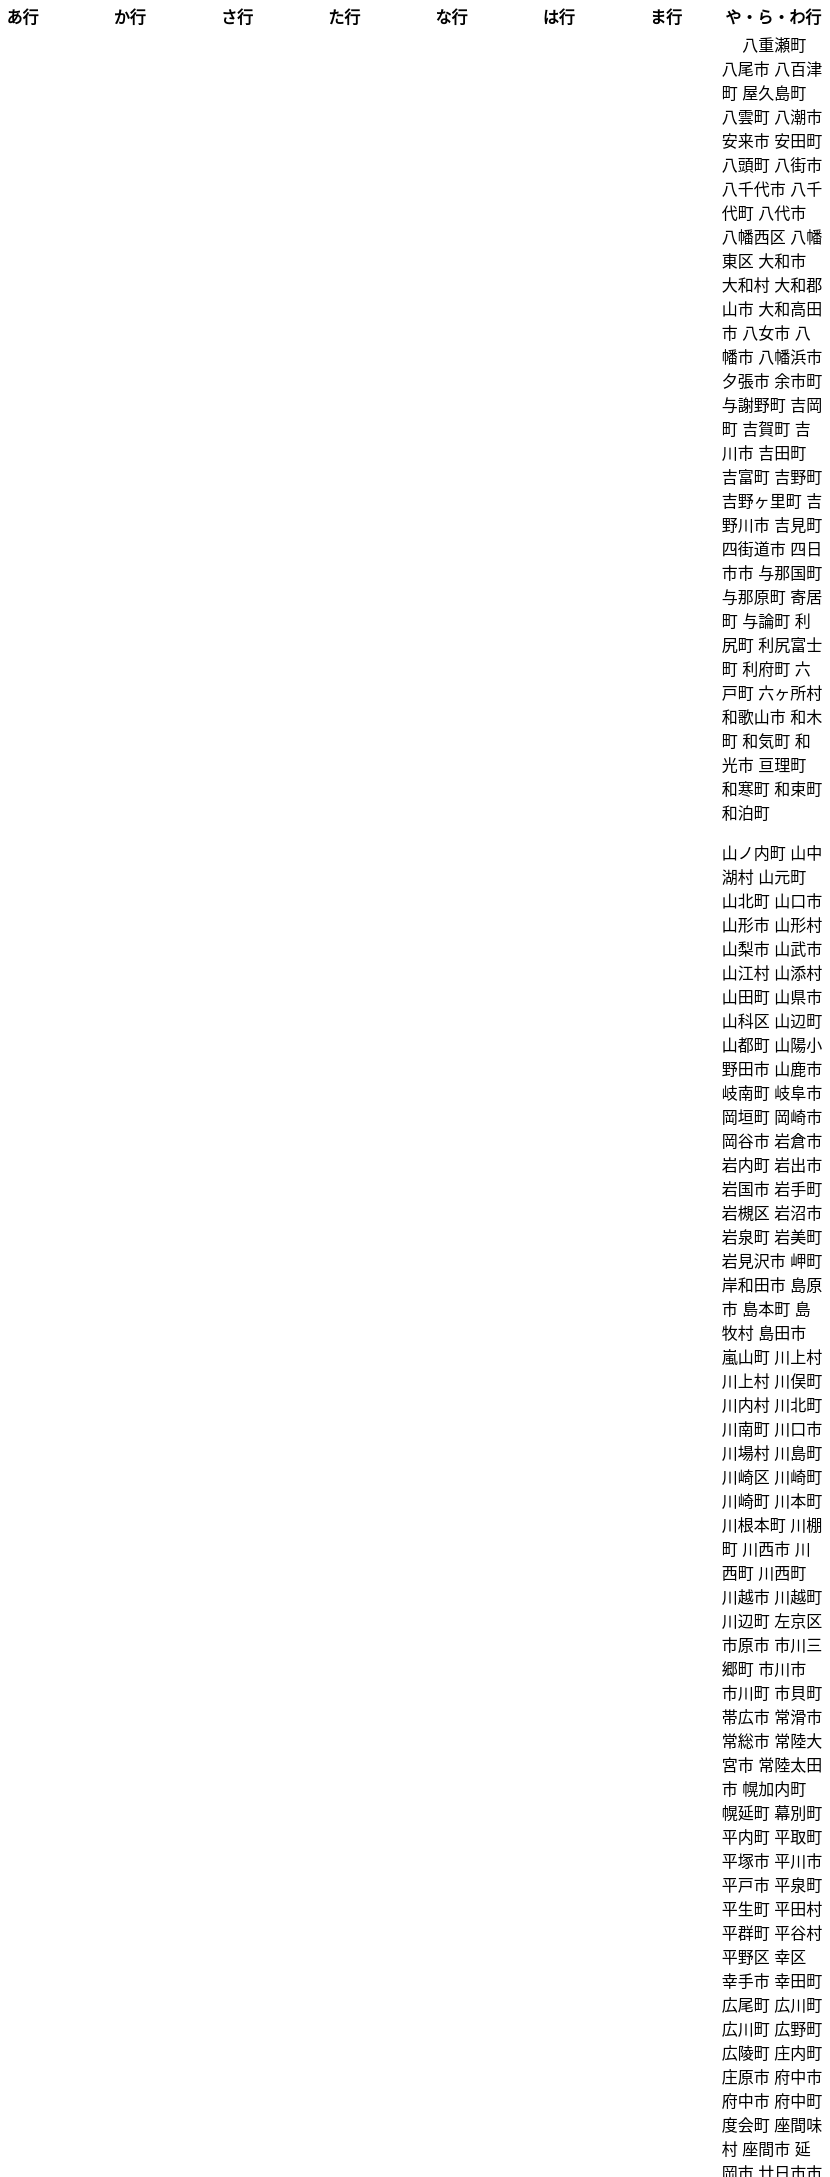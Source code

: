 [width="100%",options="header"]
|===
| あ行 | か行 | さ行 | た行　| な行　| は行　| ま行　| や・ら・わ行


|  相生市
 会津坂下町
 会津美里町
 会津若松市
 姶良市
 安芸区
 安芸市
 安芸太田町
 安芸高田市
　あきる野市
 上尾市
 上松町
 安佐北区
 あさぎり町
 安佐南区
 厚木市
 厚別区
 厚真町
 厚岸町
 厚沢部町
 安曇野市
 安平町
 あま市
 尼崎市
 天城町
 天草市
 奄美市
 あわら市
 安城市
 安堵町
 安中市
 安八町
 伊江村
 伊方町
 井川町
 伊賀市
 壱岐市
 伊佐市
 伊豆市
 伊豆の国市
 いすみ市
 出水市
 和泉市
 出雲市
 出雲崎町
 伊勢市
 伊勢崎市
 伊勢原市
 伊仙町
 伊是名村
 伊丹市
 いちき串木野市
 一関市
 一戸町
 一宮市
 一宮町
 五木村
 井手町
 伊東市
 伊那市
 伊奈町
 いなべ市
 印南町
 伊根町
 いの町
 井原市
 伊平屋村
 今金町
 今治市
 今別町
 伊万里市
 射水市
 伊予市
 入間市
 いわき市
 印西市
 上田市
 上野村
 上野原市
 宇城市
 うきは市
 右京区
 宇検村
 宇佐市
 宇治市
 宇治田原町
 宇多津町
 宇陀市
 内子町
 内灘町
 宇都宮市
 宇土市
 宇部市
 宇美町
 売木村
 うるま市
 嬉野市
 宇和島市
 えびの市
 えりも町
 大網白里市
 大洗町
 おいらせ町
 おおい町
 大井町
 大石田町
 大泉町
 大磯町
 大分市
 大江町
 大川市
 大川村
 大垣市
 大潟村
 大河原町
 大木町
 大宜味村
 大熊町
 大蔵村
 大桑村
 大口町
 大阪狭山市
 大崎市
 大崎町
 大崎上島町
 大郷町
 大鹿村
 大島町
 大洲市
 大空町
 大田区
 太田市
 大多喜町
 大竹市
 大玉村
 大田原市
 大田市
 大台町
 大館市
 大津市
 大月市
 大月町
 大槌町
 大津町
 大任町
 大豊町
 大野城市
 大野市
 大野町
 大治町
 大衡村
 大船渡市
 大府市
 大間町
 大町市
 大町町
 大宮区
 大牟田市
 大村市
 大山崎町
 大淀町
 大鰐町
 奥州市
 小笠原村
 小鹿野町
 小川町
 小川村
 小城市
 奥出雲町
 奥尻町
 奥多摩町
 小国町
 小国町
 小郡市
 小谷村
 小樽市
 小田原市
 乙部町
 小値賀町
 小千谷市
 女川町
 小野市
 小野町
 尾道市
 尾花沢市
 小浜市
 小平町
 小布施町
 小矢部市
 小美玉市
 小山市
 小山町
 尾鷲市
 尾張旭市

|  各務原市
加賀市
加古川市
 加西市
 嘉島町
　かすみがうら市
 加須市
 交野市
 勝浦市
 勝浦町
 勝山市
 かつらぎ町
 嘉手納町
 加東市
 可児市
 かほく市
 嘉麻市
 加美町
 上天草市
 上板町
 上市町
 上勝町
 上川町
 上北山村
 上京区
 上小阿仁村
 上郡町
 上里町
 上士幌町
 上島町
 上砂川町
 上富田町
 上三川町
 上ノ国町
 上関町
 上山市
 上富良野町
 上峰町
 亀岡市
 亀山市
 加茂市
 唐津市
 刈谷市
 刈羽村
 函南町
 上牧町
 喜界町
 北区
 北区
 北区
 北区
 北区
 北区
 北区
 北区
 北区
 北区
 北区
 北区
 北相木村
 北秋田市
 北茨城市
 喜多方市
 北上市
 北方町
 北川村
 北塩原村
 北島町
 北大東村
 北中城村
 北名古屋市
 北広島市
 北広島町
 北見市
 北本市
 北山村
 吉備中央町
 君津市
 喜茂別町
 基山町
 京極町
 京田辺市
 京丹後市
 京丹波町
 共和町
 宜野座村
 宜野湾市
 久喜市
 串間市
 串本町
 久慈市
 九十九里町
 下松市
 倶知安町
 九度山町
 国頭村
 国東市
 国立市
 国富町
 国見町
 九戸村
 久万高原町
 久米島町
 久米南町
 久御山町
 倉敷市
 倉吉市
 久留米市
 呉市
 剣淵町
 下呂市
 上毛町
 合志市
 小海町
 古河市
 古賀市
 小金井市
 国分寺市
 小倉北区
 小倉南区
 九重町
 小坂町
 古座川町
 小清水町
 小菅村
 小竹町
 小平市
 小林市
 小牧市
 小松市
 小松島市
 小諸市
 五霞町
 五ヶ瀬町
 五條市
 五城目町
 五所川原市
 五泉市
 五島市
 五戸町

|  佐井村
 佐伯市
 佐伯区
 坂町
 堺区
 坂井市
 境町
 坂出市
 境港市
 坂城町
 坂戸市
 坂祝町
 佐川町
 佐賀市
 寒河江市
 佐久市
 佐久穂町
 さくら市
 佐倉市
 佐々町
 佐世保市
 さつま町
 佐渡市
 佐那河内村
 さぬき市
 佐野市
 寒川町
 佐用町
 佐呂間町
 三郷町
 三条市
 三田市
 三戸町
 塩竈市
 塩尻市
 塩谷町
 四国中央市
 宍粟市
 四條畷市
 七ヶ宿町
 七ヶ浜町
 七戸町
 品川区
 信濃町
 士別市
 士幌町
 四万十市
 四万十町
 占冠村
 下市町
 下川町
 下北山村
 下京区
 下郷町
 下條村
 下諏訪町
 下田市
 下野市
 下妻市
 下仁田町
 下関市
 周南市
 勝央町
 初山別村
 小豆島町
 城里町
 上越市
 城東区
 城南区
 城陽市
 吹田市
 周防大島町
 宿毛市
 すさみ町
 寿都町
 住田町
 墨田区
 住之江区
 住吉区
 世田谷区
 せたな町
　世羅町
　仙北市
　善通寺市
  匝瑳市
  壮瞥町
  外ヶ浜町

|  大樹町
大紀町
太子町
太子町
大正区
太地町
台東区
太白区
大和町
多可町
喬木村
宝塚市
多賀町
多賀城市
多気町
多久市
多古町
多治見市
只見町
大刀洗町
たつの市
多度津町
　丹波山村
多摩区
多摩市
太良町
多良木町
多良間村
 垂井町
 垂水区
 垂水市
　丹波市
大子町
大仙市
大山町
大東市
太宰府市
　伊達市
　伊達市
 千種区
 千曲市
 千歳市
 千早赤阪村
 千代田区
 千代田町
 北谷町
　中央区
　中央区
　中央区
　中央区
　中央区
　中央区
　中央区
　中央区
　中央区
　中央区
　中央市
 つがる市
 つくば市
 つくばみらい市
 対馬市
 土浦市
 嬬恋村
 つるぎ町
 天塩町
 天栄村
 天川村
 天童市
 天王寺区
 天白区
 天理市
 天竜区
 天龍村
 十日町市
 土岐市
 ときがわ町
 土佐市
 土佐町
 土佐清水市
 利島村
 十島村
 十津川村
　利根町
 土庄町
 富岡市
 富岡町
 富加町
 富里市
 富谷市
 富山市
　取手市
 十和田市
 富田林市

|   奈井江町
　中区
　中区
　中区
　中区
　中区
　中区
　中井町
　中川区
　中川町
　中川村
　中京区
　中城村
　中札内村
　中標津町
　中島村
　中種子町
　中津市
　中津川市
　中土佐町
　中頓別町
　中泊町
　中野区
　中野市
　中之条町
　中能登町
　中原区
　中富良野町
　中間市
　中村区
　中山町
  今帰仁村
  奈義町
  南木曽町
  名護市
　和水町
  名取市
　七飯町
 七尾市
 奈半利町
 名張市
 名寄市
 奈良市
 南関町
 南国市
 南城市
 南丹市
 南砺市
 南部町
 南部町
 南部町
 南幌町
 南牧村
 南陽市
 にかほ市
 仁木町
 ニセコ町
 二戸市
 二宮町
 二本松市
 入善町
 仁淀川町
 寝屋川市


|  南風原町
博多区
函館市
八王子市
　八丈町
　八戸市
 八幡平市
  八郎潟町
 八峰町
 塙町
 原村
 半田市
 坂東市
 光市
　久山町
　ひたちなか市
 七宗町
 人吉市
 姫島村
 姫路市
 兵庫区
 備前市
 伏見区
 富士市
 富士川町
 富士河口湖町
 富士見市
 富士見町
 富士宮市
 ふじみ野市
 富士吉田市
 双葉町
 富津市
 富良野市
 古殿町
 古平町
 別海町
 別府市
 伯耆町
 宝達志水町
 北栄町
 北斗市
 北杜市
 北竜町
 保土ケ谷区

|  前橋市
増毛町
丸亀市
　丸森町
　まんのう町
 三浦市
 三笠市
 三川町
 三木市
 三木町
 三朝町
 三郷市
 三沢市
 三島市
 三島町
 三島村
 三鷹市
 三種町
 三豊市
 みどり市
 みなかみ町
 みなべ町
 南区
 南区
 南区
 南区
 南区
 南区
 南区
 南区
 南区
 南区
 南区
 南区
 南区
 南相木村
 南会津町
 南足柄市
 南阿蘇村
 南アルプス市
 南あわじ市
 南伊豆町
 南伊勢町
 南魚沼市
 南越前町
 南大隅町
 南小国町
 南九州市
 南さつま市
 南三陸町
 南島原市
 南相馬市
 南種子町
 南大東村
 南知多町
 南富良野町
 南房総市
 南牧村
 南箕輪村
 南山城村
 三原市
 三原村
 三春町
 壬生町
 三股町
 みやき町
 宮城野区
 三宅町
 三宅村
 宮古市
 みやこ町
 宮古島市
 宮崎市
 宮代町
 宮田村
 宮津市
 みやま市
 宮前区
 宮若市
 みよし市
 三好市
 三次市
 三芳町
 妙高市
 むかわ町
 向日市
 むつ市
 宗像市
 室戸市
 室蘭市
 名東区
 妹背牛町
 守口市
 守谷市
 守山区
 守山市

|　 八重瀬町
八尾市
八百津町
屋久島町
八雲町
八潮市
安来市
安田町
 八頭町
 八街市
 八千代市
 八千代町
 八代市
 八幡西区
 八幡東区
 大和市
 大和村
 大和郡山市
 大和高田市
 八女市
 八幡市
 八幡浜市
 夕張市
 余市町
 与謝野町
 吉岡町
 吉賀町
 吉川市
 吉田町
 吉富町
 吉野町
 吉野ヶ里町
 吉野川市
 吉見町
 四街道市
 四日市市
 与那国町
 与那原町
 寄居町
 与論町
 利尻町
 利尻富士町
 利府町
 六戸町
 六ヶ所村
 和歌山市
 和木町
 和気町
 和光市
 亘理町
 和寒町
 和束町
 和泊町















 山ノ内町
 山中湖村
 山元町
 山北町
 山口市
 山形市
 山形村
 山梨市
 山武市
 山江村
 山添村
 山田町
 山県市
 山科区
 山辺町
 山都町
 山陽小野田市
 山鹿市
 岐南町
 岐阜市
 岡垣町
 岡崎市
 岡谷市
 岩倉市
 岩内町
 岩出市
 岩国市
 岩手町
 岩槻区
 岩沼市
 岩泉町
 岩美町
 岩見沢市
 岬町
 岸和田市
 島原市
 島本町
 島牧村
 島田市
 嵐山町
 川上村
 川上村
 川俣町
 川内村
 川北町
 川南町
 川口市
 川場村
 川島町
 川崎区
 川崎町
 川崎町
 川本町
 川根本町
 川棚町
 川西市
 川西町
 川西町
 川越市
 川越町
 川辺町
 左京区
 市原市
 市川三郷町
 市川市
 市川町
 市貝町
 帯広市
 常滑市
 常総市
 常陸大宮市
 常陸太田市
 幌加内町
 幌延町
 幕別町
 平内町
 平取町
 平塚市
 平川市
 平戸市
 平泉町
 平生町
 平田村
 平群町
 平谷村
 平野区
 幸区
 幸手市
 幸田町
 広尾町
 広川町
 広川町
 広野町
 広陵町
 庄内町
 庄原市
 府中市
 府中市
 府中町
 度会町
 座間味村
 座間市
 延岡市
 廿日市市
 弘前市
 弟子屈町
 弥富市
 弥彦村
 当別町
 当麻町
 彦根市
 御代田町
 御前崎市
 御坊市
 御宿町
 御嵩町
 御所市
 御杖村
 御殿場市
 御浜町
 御船町
 御蔵島村
 徳之島町
 徳島市
 忍野村
 志免町
 志布志市
 志摩市
 志木市
 志賀町
 忠岡町
 恩納村
 恵庭市
 恵那市
 愛別町
 愛南町
 愛川町
 愛荘町
 愛西市
 成田市
 我孫子市
 戸塚区
 戸沢村
 戸田市
 戸畑区
 // 所属未定地
 所沢市
 手稲区
 扶桑町
 指宿市
 掛川市
 揖斐川町
 摂津市
 播磨町
 敦賀市
 文京区
 斑鳩町
 斜里町
 新ひだか町
 新上五島町
 新冠町
 新十津川町
 新地町
 新城市
 新宮市
 新宮町
 新宿区
 新富町
 新居浜市
 新島村
 新庄市
 新庄村
 新座市
 新得町
 新温泉町
 新発田市
 新篠津村
 新見市
 新郷村
 日の出町
 日之影町
 日光市
 日出町
 日南市
 日南町
 日吉津村
 日向市
 日田市
 日立市
 日置市
 日進市
 日野市
 日野町
 日野町
 日高川町
 日高市
 日高村
 日高町
 日高町
 早島町
 早川町
 早良区
 旭区
 旭区
 旭川市
 旭市
 明和町
 明和町
 明日香村
 明石市
 春日井市
 春日市
 春日部市
 昭和区
 昭和村
 昭和村
 昭和町
 昭島市
 時津町
 普代村
 智頭町
 更別村
 曽於市
 曽爾村
 最上町
 月形町
 有田川町
 有田市
 有田町
 朝倉市
 朝日村
 朝日町
 朝日町
 朝日町
 朝来市
 朝霞市
 木古内町
 木城町
 木島平村
 木更津市
 木曽岬町
 木曽町
 木津川市
 木祖村
 本別町
 本宮市
 本山町
 本巣市
 本庄市
 本部町
 杉並区
 杉戸町
 村上市
 村山市
 村田町
 東かがわ市
 東みよし町
 東串良町
 東久留米市
 東伊豆町
 東住吉区
 東北町
 東区
 東区
 東区
 東区
 東区
 東区
 東区
 東区
 東区
 東吉野村
 東吾妻町
 東員町
 東大和市
 東大阪市
 東山区
 東峰村
 東川町
 東広島市
 東庄町
 東彼杵町
 東御市
 東成区
 東成瀬村
 東村
 東村山市
 東松山市
 東松島市
 東栄町
 東根市
 東洋町
 東浦町
 東海市
 東海村
 東淀川区
 東温市
 東灘区
 東白川村
 東神楽町
 東秩父村
 東近江市
 東通村
 東郷町
 東金市
 杵築市
 松伏町
 松前町
 松前町
 松原市
 松山市
 松島町
 松崎町
 松川村
 松川町
 松戸市
 松本市
 松江市
 松浦市
 松田町
 松茂町
 松野町
 松阪市
 板倉町
 板柳町
 板橋区
 板野町
 枕崎市
 枚方市
 枝幸町
 柏原市
 柏崎市
 柏市
 柳井市
 柳川市
 柳津町
 柴田町
 栃木市
 栄区
 栄村
 栄町
 栗原市
 栗山町
 栗東市
 根室市
 根羽村
 桂川町
 桐生市
 桑名市
 桑折町
 桜井市
 桜区
 桜川市
 桶川市
 梼原町
 棚倉町
 森町
 森町
 椎葉村
 楢葉町
 榛東村
 様似町
 標津町
 標茶町
 横手市
 横浜町
 横瀬町
 横芝光町
 横須賀市
 橋本市
 橿原市
 檜原村
 檜枝岐村
 歌志内市
 此花区
 武蔵村山市
 武蔵野市
 武豊町
 武雄市
 比布町
 毛呂山町
 気仙沼市
 水上村
 水俣市
 水巻町
 水戸市
 氷川町
 氷見市
 永平寺町
 江別市
 江北町
 江南区
 江南市
 江差町
 江府町
 江戸川区
 江東区
 江津市
 江田島市
 池田市
 池田町
 池田町
 池田町
 池田町
 沖縄市
 河内町
 河内長野市
 河北町
 河南町
 河合町
 河津町
 沼津市
 沼田市
 沼田町
 泉佐野市
 泉区
 泉区
 泉南市
 泉大津市
 泉崎村
 泊村
 泊村
 波佐見町
 泰阜村
 洋野町
 洞爺湖町
 津久見市
 津別町
 津南町
 津和野町
 津奈木町
 津山市
 津島市
 津市
 津幡町
 津野町
 洲本市
 流山市
 浅口市
 浅川町
 浜中町
 浜北区
 浜田市
 浜頓別町
 浦和区
 浦安市
 浦幌町
 浦河町
 浦添市
 浦臼町
 浪江町
 浪速区
 海南市
 海士町
 海津市
 海田町
 海老名市
 海陽町
 涌谷町
 淀川区
 淡路市
 深川市
 深浦町
 深谷市
 添田町
 清川村
 清水区
 清水町
 清水町
 清瀬市
 清田区
 清里町
 清須市
 渋川市
 渋谷区
 渡名喜村
 渡嘉敷村
 港北区
 港区
 港区
 港区
 港南区
 湖南市
 湖西市
 湧別町
 湧水町
 湯前町
 湯川村
 湯梨浜町
 湯沢市
 湯沢町
 湯河原町
 湯浅町
 滑川市
 滑川町
 滝上町
 滝川市
 滝沢市
 潟上市
 潮来市
 瀬戸内市
 瀬戸内町
 瀬戸市
 瀬谷区
 灘区
 焼津市
 熊取町
 熊谷市
 熊野市
 熊野町
 熱海市
 熱田区
 燕市
 片品村
 牛久市
 牟岐町
 牧之原市
 犬山市
 狛江市
 狭山市
 猪名川町
 猪苗代町
 猿払村
 玄海町
 玉名市
 玉城町
 玉川村
 玉村町
 玉東町
 玉野市
 王寺町
 王滝村
 玖珠町
 珠洲市
 球磨村
 琴平町
 琴浦町
 瑞浪市
 瑞穂区
 瑞穂市
 瑞穂町
 甘楽町
 生坂村
 生野区
 生駒市
 産山村
 田上町
 田原市
 田原本町
 田子町
 田尻町
 田川市
 田布施町
 田村市
 田舎館村
 田辺市
 田野町
 田野畑村
 由仁町
 由利本荘市
 由布市
 由良町
 甲佐町
 甲州市
 甲府市
 甲斐市
 甲良町
 甲賀市
 男鹿市
 町田市
 留別村
 留夜別村
 留寿都村
 留萌市
 登別市
 登米市
 白井市
 白子町
 白山市
 白岡市
 白川村
 白川町
 白河市
 白浜町
 白石区
 白石市
 白石町
 白糠町
 白老町
 白馬村
 白鷹町
 皆野町
 益城町
 益子町
 益田市
 盛岡市
 目黒区
 直島町
 直方市

 相良村
 相馬市
 真室川町
 真岡市
 真庭市
 真狩村
 真鶴町
 睦沢町
 矢吹町
 矢巾町
 矢掛町
 矢板市
 矢祭町
 知内町
 知名町
 知多市
 知夫村
 知立市
 石井町
 石垣市
 石岡市
 石川町
 石巻市
 石狩市
 砂川市
 砥部町
 砺波市
 碧南市
 磐梯町
 磐田市
 磯子区
 礼文町
 神埼市
 神奈川区
 神山町
 神崎町
 神川町
 神恵内村
 神戸町
 神栖市
 神河町
 神津島村
 神流町
 神石高原町
 福井市
 福山市
 福島区
 福島市
 福島町
 福崎町
 福智町
 福津市
 福生市
 福知山市
 秋田市
 秋葉区
 秦野市
 秩父別町
 秩父市
 稚内市
 稲城市
 稲敷市
 稲毛区
 稲沢市
 稲美町
 積丹町
 穴水町
 立山町
 立川市
 立科町
 竜王町
 竹原市
 竹富町
 竹田市
 笛吹市
 笠岡市
 笠松町
 笠置町
 笠間市
 筑前町
 筑北村
 筑後市
 筑紫野市
 筑西市
 箕輪町
 箕面市
 箱根町
 築上町
 篠山市
 篠栗町
 米原市
 米子市
 米沢市
 粕屋町
 粟国村
 粟島浦村
 精華町
 糸島市
 糸満市
 糸田町
 糸魚川市
 紀の川市
 紀北町
 紀宝町
 紀美野町
 紋別市
 紗那村
 紫波町
 結城市
 網走市
 綾川町
 綾瀬市
 綾町
 綾部市
 総社市
 緑区
 緑区
 緑区
 緑区
 緑区
 練馬区
 置戸町
 羅臼町
 美作市
 美原区
 美咲町
 美唄市
 美幌町
 美波町
 美浜区
 美浜町
 美浜町
 美浜町
 美浦村
 美深町
 美濃加茂市
 美濃市
 美瑛町
 美祢市
 美郷町
 美郷町
 美郷町
 美里町
 美里町
 美里町
 美馬市
 羽咋市
 羽島市
 羽幌町
 羽後町
 羽曳野市
 羽村市
 羽生市
 習志野市
 聖籠町
 肝付町
 胎内市
 能代市
 能勢町
 能登町
 能美市
 臼杵市
 興部町
 舞鶴市
 舟形町
 舟橋村
 船橋市
 色丹村
 色麻町
 芝山町
 芦別市
 芦北町
 芦屋市
 芦屋町
 花巻市
 花見川区
 芳賀町
 芸西村
 芽室町
 苅田町
 苓北町
 若松区
 若林区
 若桜町
 若狭町
 若葉区
 苫前町
 苫小牧市
 茂原市
 茂木町
 茅ヶ崎市
 茅野市
 茨城町
 茨木市
 草加市
 草津市
 草津町
 荒尾市
 荒川区
 菊川市
 菊池市
 菊陽町
 菰野町
 萩市
 葉山町
 葛城市
 葛尾村
 葛巻町
 葛飾区
 葵区
 蒲郡市
 蓬田村
 蓮田市
 蔵王町
 蕨市
 薩摩川内市
 藍住町
 藤井寺市
 藤岡市
 藤崎町
 藤枝市
 藤沢市
 藤里町
 蘂取村
 蘭越町
 蟹江町
 行方市
 行橋市
 行田市
 袋井市
 袖ケ浦市
 裾野市
 西ノ島町
 西之表市
 西予市
 西京区
 西伊豆町
 西会津町
 西区
 西区
 西区
 西区
 西区
 西区
 西区
 西区
 西区
 西区
 西区
 西区
 西原村
 西原町
 西和賀町
 西宮市
 西尾市
 西川町
 西成区
 西条市
 西東京市
 西桂町
 西海市
 西淀川区
 西目屋村
 西米良村
 西粟倉村
 西脇市
 西興部村
 西蒲区
 西郷村
 西都市
 見沼区
 見附市
 観音寺市
 角田市
 訓子府町
 設楽町
 読谷村
 調布市
 諏訪市
 諫早市
 諸塚村
 豊丘村
 豊中市
 豊前市
 豊富町
 豊山町
 豊岡市
 豊島区
 豊川市
 豊平区
 豊後大野市
 豊後高田市
 豊明市
 豊根村
 豊橋市
 豊浦町
 豊田市
 豊能町
 豊見城市
 豊郷町
 豊頃町
 貝塚市
 赤井川村
 赤平市
 赤村
 赤磐市
 赤穂市
 越前市
 越前町
 越生町
 越知町
 越谷市
 足利市
 足寄町
 足立区
 身延町
 軽井沢町
 軽米町
 輪之内町
 輪島市
 辰野町
 近江八幡市
 逗子市
 遊佐町
 道志村
 遠別町
 遠賀町
 遠軽町
 遠野市
 邑南町
 邑楽町
 那智勝浦町
 那珂川町
 那珂川町
 那珂市
 那覇市
 那賀町
 那須塩原市
 那須烏山市
 那須町
 郡上市
 郡山市
 都城市
 都島区
 都留市
 都筑区
 都農町
 酒々井町
 酒田市
 里庄町
 野々市市
 野木町
 野沢温泉村
 野洲市
 野田市
 野田村
 野辺地町
 野迫川村
 金ケ崎町
 金山町
 金山町
 金武町
 金沢区
 金沢市
 釜石市
 釧路市
 釧路町
 鈴鹿市
 鉾田市
 銚子市
 鋸南町
 錦江町
 錦町
 鎌ケ谷市
 鎌倉市
 鏡石町
 鏡野町
 長万部町
 長与町
 長久手市
 長井市
 長南町
 長和町
 長岡京市
 長岡市
 長島町
 長崎市
 長柄町
 長沼町
 長泉町
 長洲町
 長浜市
 長瀞町
 長生村
 長田区
 長野原町
 長野市
 長門市
 門司区
 門川町
 門真市
 開成町
 関ケ原町
 関川村
 関市
 阪南市
 防府市
 阿久根市
 阿久比町
 阿倍野区
 阿南市
 阿南町
 阿智村
 阿武町
 阿波市
 阿蘇市
 阿見町
 阿賀町
 阿賀野市
 陸別町
 陸前高田市
 階上町
 隠岐の島町
 雄武町
 雨竜町
 雫石町
 雲仙市
 雲南市
 霧島市
 青ヶ島村
 青木村
 青梅市
 青森市
 青葉区
 青葉区
 鞍手町
 韮崎市
 音威子府村
 音更町
 須坂市
 須崎市
 須恵町
 須磨区
 須賀川市
 風間浦村
 飛島村
 飛騨市
 飯南町
 飯塚市
 飯山市
 飯島町
 飯田市
 飯綱町
 飯能市
 飯舘村
 飯豊町
 養父市
 養老町
 館山市
 館林市
 香南市
 香取市
 香春町
 香美市
 香美町
 香芝市
 馬路村
 駒ヶ根市
 駿河区
 高千穂町
 高原町
 高取町
 高山市
 高山村
 高山村
 高岡市
 高島市
 高崎市
 高松市
 高根沢町
 高梁市
 高森町
 高森町
 高槻市
 高津区
 高浜市
 高浜町
 高畠町
 高知市
 高石市
 高砂市
 高萩市
 高野町
 高鍋町
 鬼北町
 魚沼市
 魚津市
 鮫川村
 鮭川村
 鯖江市
 鰺ヶ沢町
 鳥取市
 鳥栖市
 鳥羽市
 鳩山町
 鳴沢村
 鳴門市
 鴨川市
 鴻巣市
 鶴ヶ島市
 鶴居村
 鶴岡市
 鶴田町
 鶴見区
 鶴見区
 鷹栖町
 鹿児島市
 鹿屋市
 鹿島市
 鹿嶋市
 鹿沼市
 鹿角市
 鹿追町
 鹿部町
 麻生区
 麻績村
 黒松内町
 黒滝村
 黒潮町
 黒石市
 黒部市
 龍ケ崎市
 龍郷町

|===
